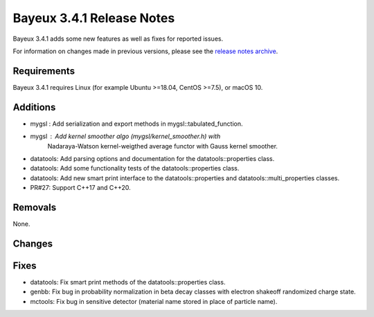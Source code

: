 =============================
Bayeux 3.4.1 Release Notes
=============================

Bayeux 3.4.1 adds some new features as well as fixes for reported issues.

For information on changes made in previous versions, please see
the `release notes archive`_.

.. _`release notes archive` : archived_notes/index.rst

.. contents:

Requirements
============

Bayeux 3.4.1 requires Linux (for example Ubuntu >=18.04, CentOS >=7.5),
or macOS 10.


Additions
=========

* mygsl : Add serialization and export methods in mygsl::tabulated_function.
* mygsl : Add kernel smoother algo (mygsl/kernel_smoother.h) with
          Nadaraya-Watson kernel-weigthed average functor with Gauss kernel smoother.
* datatools: Add parsing options and documentation for the datatools::properties class.
* datatools: Add some functionality tests of the datatools::properties class.
* datatools: Add new smart print interface to the datatools::properties
  and datatools::multi_properties classes.
* PR#27: Support C++17 and C++20.

Removals
=========

None.

Changes
=======


Fixes
=====

* datatools: Fix smart print methods of the datatools::properties class.
* genbb: Fix bug in probability normalization in beta decay classes with electron
  shakeoff randomized charge state.
* mctools: Fix bug in sensitive detector (material name stored in place of particle name).
